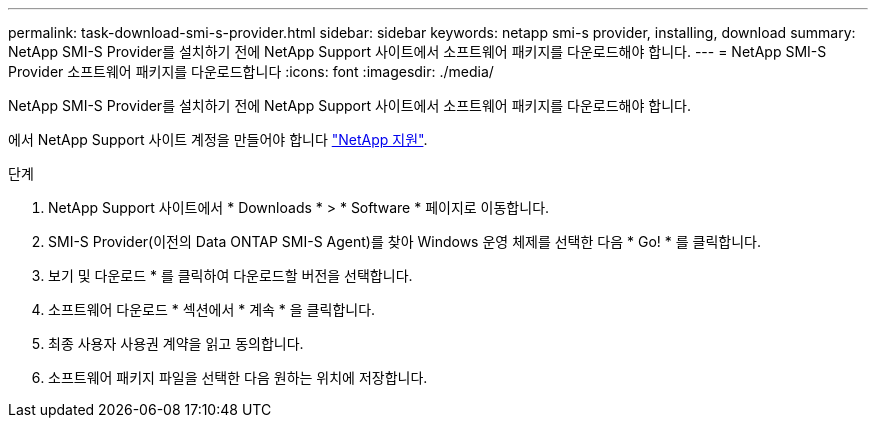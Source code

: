 ---
permalink: task-download-smi-s-provider.html 
sidebar: sidebar 
keywords: netapp smi-s provider, installing, download 
summary: NetApp SMI-S Provider를 설치하기 전에 NetApp Support 사이트에서 소프트웨어 패키지를 다운로드해야 합니다. 
---
= NetApp SMI-S Provider 소프트웨어 패키지를 다운로드합니다
:icons: font
:imagesdir: ./media/


[role="lead"]
NetApp SMI-S Provider를 설치하기 전에 NetApp Support 사이트에서 소프트웨어 패키지를 다운로드해야 합니다.

에서 NetApp Support 사이트 계정을 만들어야 합니다 https://mysupport.netapp.com/site/global/dashboard["NetApp 지원"].

.단계
. NetApp Support 사이트에서 * Downloads * > * Software * 페이지로 이동합니다.
. SMI-S Provider(이전의 Data ONTAP SMI-S Agent)를 찾아 Windows 운영 체제를 선택한 다음 * Go! * 를 클릭합니다.
. 보기 및 다운로드 * 를 클릭하여 다운로드할 버전을 선택합니다.
. 소프트웨어 다운로드 * 섹션에서 * 계속 * 을 클릭합니다.
. 최종 사용자 사용권 계약을 읽고 동의합니다.
. 소프트웨어 패키지 파일을 선택한 다음 원하는 위치에 저장합니다.

